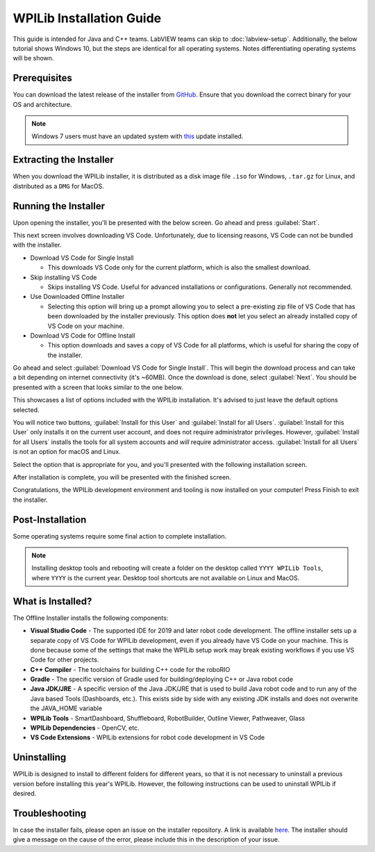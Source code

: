 WPILib Installation Guide
=========================

This guide is intended for Java and C++ teams. LabVIEW teams can skip to :doc:`labview-setup`. Additionally, the below tutorial shows Windows 10, but the steps are identical for all operating systems. Notes differentiating operating systems will be shown.

Prerequisites
-------------

You can download the latest release of the installer from `GitHub <https://github.com/wpilibsuite/allwpilib/releases/latest/>`__. Ensure that you download the correct binary for your OS and architecture.

.. note:: Windows 7 users must have an updated system with `this <https://support.microsoft.com/en-us/help/2999226/update-for-universal-c-runtime-in-windows>`__ update installed.

Extracting the Installer
------------------------

When you download the WPILib installer, it is distributed as a disk image file ``.iso`` for Windows, ``.tar.gz`` for Linux, and distributed as a ``DMG`` for MacOS.

.. tabs::

   .. group-tab:: Windows 10

      Windows 10 users can right click on the downloaded disk image and select :guilabel:`Mount` to open it. Then launch ``WPILibInstaller.exe``.

      .. image:: images/wpilib-setup/extract-windows-10.png

      .. note:: Other installed programs may associate with iso files and the :guilabel:`mount` option may not appear. If that software does not give the option to mount or extract the iso file, then follow the directions in the "Windows 7" tab.

   .. group-tab:: Windows 7

      You can use `7-zip <https://www.7-zip.org/>`__ to extract the disk image by right-clicking, selecting :guilabel:`7-Zip` and selecting :guilabel:`Extract to...`. Then launch ``WPILibInstaller.exe``

      .. image:: images/wpilib-setup/extract-windows-7.png

   .. group-tab:: macOS

      macOS users can double click on the downloaded ``DMG`` and then select ``WPILibInstaller`` to launch the application.

      .. image:: images/wpilib-setup/macos-launch.png

   .. group-tab:: Linux

      Linux users should extract the downloaded ``.tar.gz`` and then launch ``WPILibInstaller``.

Running the Installer
---------------------

Upon opening the installer, you'll be presented with the below screen. Go ahead and press :guilabel:`Start`.

.. image:: images/wpilib-setup/installer-start.png
   :alt: Start of Installer

This next screen involves downloading VS Code. Unfortunately, due to licensing reasons, VS Code can not be bundled with the installer.

.. image:: images/wpilib-setup/installer-vscode-download.png
   :alt: Overview of VS Code download options

- Download VS Code for Single Install

  - This downloads VS Code only for the current platform, which is also the smallest download.

- Skip installing VS Code

  - Skips installing VS Code. Useful for advanced installations or configurations. Generally not recommended.

- Use Downloaded Offline Installer

  - Selecting this option will bring up a prompt allowing you to select a pre-existing zip file of VS Code that has been downloaded by the installer previously. This option does **not** let you select an already installed copy of VS Code on your machine.

- Download VS Code for Offline Install

  - This option downloads and saves a copy of VS Code for all platforms, which is useful for sharing the copy of the installer.

Go ahead and select :guilabel:`Download VS Code for Single Install`. This will begin the download process and can take a bit depending on internet connectivity (it's ~60MB). Once the download is done, select :guilabel:`Next`. You should be presented with a screen that looks similar to the one below.

.. image:: images/wpilib-setup/installer-options.png
   :alt: An overview of the installer options

This showcases a list of options included with the WPILib installation. It's advised to just leave the default options selected.

You will notice two buttons, :guilabel:`Install for this User` and :guilabel:`Install for all Users`. :guilabel:`Install for this User` only installs it on the current user account, and does not require administrator privileges. However, :guilabel:`Install for all Users` installs the tools for all system accounts and *will* require administrator access. :guilabel:`Install for all Users` is not an option for macOS and Linux.

Select the option that is appropriate for you, and you'll presented with the following installation screen.

.. image:: images/wpilib-setup/installer-installing.png
   :alt: Installer progress bar

After installation is complete, you will be presented with the finished screen.

.. image:: images/wpilib-setup/installer-finish.png
   :alt: Installer finished screen.


Congratulations, the WPILib development environment and tooling is now installed on your computer! Press Finish to exit the installer.

Post-Installation
-----------------

Some operating systems require some final action to complete installation.

.. tabs::

   .. group-tab:: macOS

      After installation, the installer opens the WPILib VS Code folder. Drag the VS Code application to the dock.
      Eject WPILibInstaller image from the desktop.

   .. group-tab:: Linux

      Some versions of Linux (e.g. Ubuntu 20.04) require you to give the desktop shortcut the ability to launch. Right click on the desktop icon and select Allow Launching.

      .. image:: images/wpilib-setup/linux-enable-launching.png

.. note:: Installing desktop tools and rebooting will create a folder on the desktop called ``YYYY WPILib Tools``, where ``YYYY`` is the current year. Desktop tool shortcuts are not available on Linux and MacOS.

What is Installed?
------------------

The Offline Installer installs the following components:

- **Visual Studio Code** - The supported IDE for 2019 and later robot code development. The offline installer sets up a separate copy of VS Code for WPILib development, even if you already have VS Code on your machine. This is done because some of the settings that make the WPILib setup work may break existing workflows if you use VS Code for other projects.

- **C++ Compiler** - The toolchains for building C++ code for the roboRIO

- **Gradle** - The specific version of Gradle used for building/deploying C++ or Java robot code

- **Java JDK/JRE** - A specific version of the Java JDK/JRE that is used to build Java robot code and to run any of the Java based Tools (Dashboards, etc.). This exists side by side with any existing JDK installs and does not overwrite the JAVA_HOME variable

- **WPILib Tools** - SmartDashboard, Shuffleboard, RobotBuilder, Outline Viewer, Pathweaver, Glass

- **WPILib Dependencies** - OpenCV, etc.

- **VS Code Extensions** - WPILib extensions for robot code development in VS Code

Uninstalling
------------

WPILib is designed to install to different folders for different years, so that it is not necessary to uninstall a previous version before installing this year's WPILib. However, the following instructions can be used to uninstall WPILib if desired.

.. tabs::

  .. tab:: Windows

     1. Delete the appropriate wpilib folder (2019: ``c:\Users\Public\frc2019``, 2020 and later: ``c:\Users\Public\wpilib\YYYY`` where ``YYYY`` is the year to uninstall)
     2. Delete the desktop icons at ``C:\Users\Public\Public Desktop``
     3. Delete the path environment variables.

        1. In the start menu, type environment and select "edit the system environment variables"
        2. Click on the environment variables button (1).
        3. In the user variables, select path (2) and then click on edit (3).
        4. Select the path with ``roborio\bin`` (4) and click on delete (5).
        5. Select the path with ``frccode`` and click on delete (5).
        6. Repeat steps 3-6 in the Systems Variable pane.

     .. image:: images/wpilib-setup/EnvironmentVariables.png

  .. tab:: macOS

     1. Delete the appropriate wpilib folder (2019: ``~/frc2019``, 2020 and later: ``~/wpilib/YYYY`` where ``YYYY`` is the year to uninstall)

  .. tab:: Linux

     1. Delete the appropriate wpilib folder (2019: ``~/frc2019``, 2020 and later: ``~/wpilib/YYYY`` where ``YYYY`` is the year to uninstall). eg ``rm -rf ~/wpilib/YYYY``

Troubleshooting
---------------

In case the installer fails, please open an issue on the installer repository. A link is available `here <https://github.com/wpilibsuite/wpilibinstaller-avalonia>`__. The installer should give a message on the cause of the error, please include this in the description of your issue.
